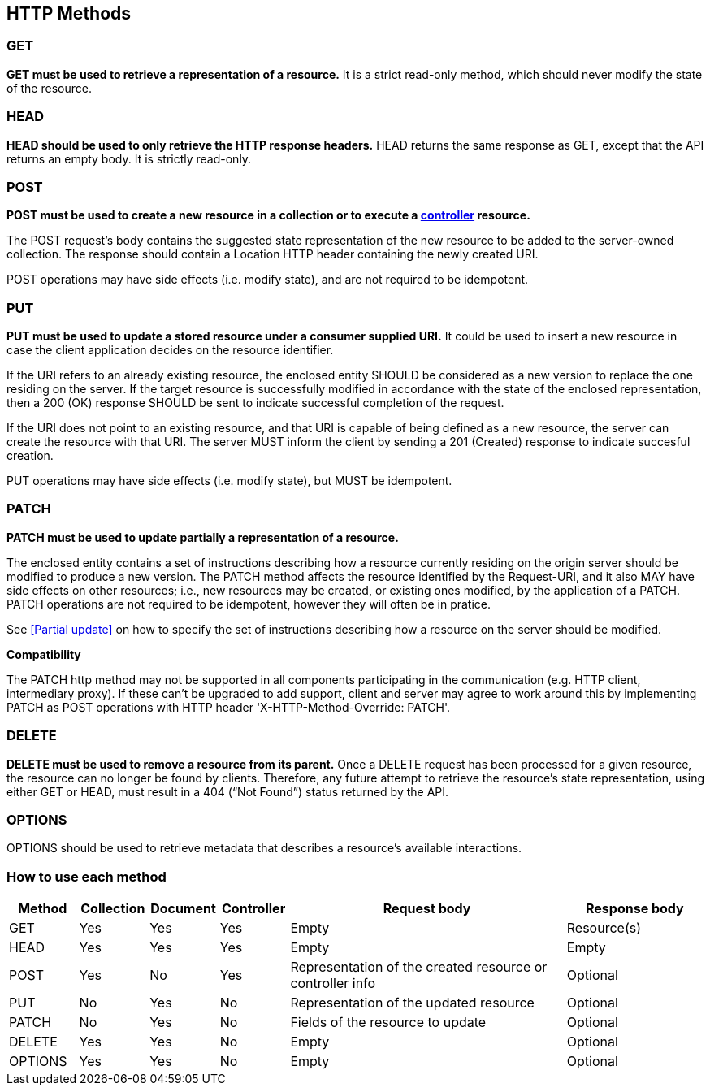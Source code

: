 == HTTP Methods

=== GET
**GET must be used to retrieve a representation of a resource.** It is a strict read-only method, which should never modify the state of the resource.


=== HEAD
**HEAD should be used to only retrieve the HTTP response headers​.** HEAD returns the same response as GET, except that the API returns an empty body. It is strictly read-only.


=== POST
*POST must be used to create a new resource in a collection or to execute a <<Controller,controller>> resource.*

The POST request’s body contains the suggested state representation of the new resource to be added to the server-owned collection. The response should contain a Location HTTP header containing the newly created URI.

POST operations may have side effects (i.e. modify state), and are not required to be idempotent.

=== PUT
**PUT must be used to update a stored resource under a consumer supplied URI.** It could be used to insert a new resource in case the client application decides on the resource identifier.

If the URI refers to an already existing resource, the enclosed entity SHOULD be considered as a new version to replace the one residing on the server. If the target resource is successfully modified in accordance with the state of the enclosed representation, then a 200 (OK)​ response SHOULD be sent to indicate successful completion of the request.

If the URI does not point to an existing resource, and that URI is capable of being defined as a new resource, the server can create the resource with that URI. The server MUST inform the client by sending a 201 (Created)​ response to indicate succesful creation.

PUT operations may have side effects (i.e. modify state), but MUST be idempotent.


=== PATCH
*PATCH must be used to update partially a representation of a resource.*

The enclosed entity contains a set of instructions describing how a resource currently residing on the origin server should be modified to produce a new version.
The PATCH method affects the resource identified by the Request-URI, and it also MAY have side effects on other resources; i.e., new resources may be created, or existing ones modified, by the application of a PATCH.​
PATCH operations are not required to be idempotent, however they will often be in pratice.

See <<Partial update>> on how to specify the set of instructions describing how a resource on the server should be modified.


**Compatibility**

The PATCH http method may not be supported in all components participating in the communication (e.g. HTTP client, intermediary proxy).
If these can't be upgraded to add support, client and server may agree to work around this by implementing PATCH as POST operations with HTTP header 'X-HTTP-Method-Override: PATCH'.

=== DELETE
*DELETE must be used to remove a resource from its parent.* Once a DELETE request has been processed for a given resource, the resource can no longer be found by clients. Therefore, any future attempt to retrieve the resource’s state representation, using either GET or HEAD, must result in a 404 (“Not Found”)​ status returned by the API.


=== OPTIONS
OPTIONS should be used to retrieve metadata that describes a resource’s available interactions.

 
=== How to use each method

[cols="1,1,1,1,4,2", options="header"]
|===
|Method
|Collection|Document
|Controller
|Request body
|Response body

|GET
|Yes
|Yes	
|Yes	
|Empty
|Resource(s) 

|HEAD
|Yes
|Yes	
|Yes	
|Empty
|Empty

|POST
|Yes
|No	
|Yes	
|Representation of the created resource  
or controller info
|Optional

|PUT
|No
|Yes	
|No	
|Representation of the updated resource  
|Optional

|PATCH
|No
|Yes	
|No	
|Fields of the resource to update  
|Optional

|DELETE
|Yes
|Yes	
|No	
|Empty  
|Optional

|OPTIONS
|Yes
|Yes	
|No	
|Empty  
|Optional

|===


